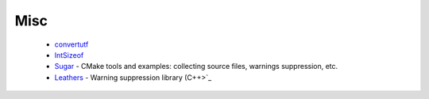 Misc
----

 * `convertutf <https://github.com/ruslo/hunter/wiki/pkg.convertutf>`_
 * `IntSizeof <https://github.com/ruslo/hunter/wiki/pkg.intsizeof>`_
 * `Sugar <https://github.com/ruslo/hunter/wiki/pkg.sugar>`_ - CMake tools and examples: collecting source files, warnings suppression, etc.
 * `Leathers <https://github.com/ruslo/hunter/wiki/pkg.leathers>`_ - Warning suppression library (C++>`_ 
